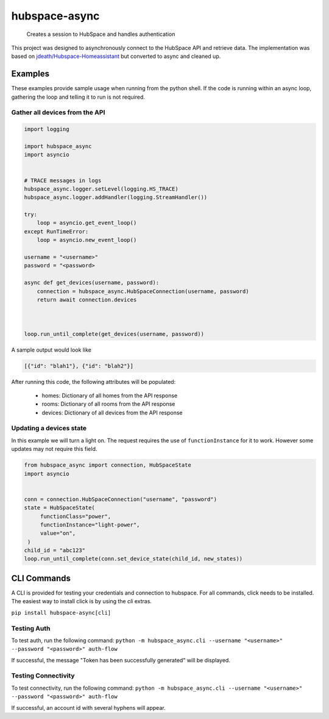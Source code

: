 ==============
hubspace-async
==============


    Creates a session to HubSpace and handles authentication


This project was designed to asynchronously connect to the HubSpace API and
retrieve data. The implementation was based on
`jdeath/Hubspace-Homeassistant <https://github.com/jdeath/Hubspace-Homeassistant>`_
but converted to async and cleaned up.

Examples
========
These examples provide sample usage when running from the python
shell. If the code is running within an async loop, gathering the loop
and telling it to run is not required.


Gather all devices from the API
-------------------------------

.. code-block:: python

    import logging

    import hubspace_async
    import asyncio


    # TRACE messages in logs
    hubspace_async.logger.setLevel(logging.HS_TRACE)
    hubspace_async.logger.addHandler(logging.StreamHandler())

    try:
        loop = asyncio.get_event_loop()
    except RunTimeError:
        loop = asyncio.new_event_loop()

    username = "<username>"
    password = "<password>

    async def get_devices(username, password):
        connection = hubspace_async.HubSpaceConnection(username, password)
        return await connection.devices



    loop.run_until_complete(get_devices(username, password))

A sample output would look like

.. code-block:: json

   [{"id": "blah1"}, {"id": "blah2"}]

After running this code, the following attributes will be populated:

  * homes: Dictionary of all homes from the API response
  * rooms: Dictionary of all rooms from the API response
  * devices: Dictionary of all devices from the API response


Updating a devices state
------------------------
In this example we will turn a light on. The request requires the use
of ``functionInstance`` for it to work. However some updates
may not require this field.


.. code-block:: python


   from hubspace_async import connection, HubSpaceState
   import asyncio


   conn = connection.HubSpaceConnection("username", "password")
   state = HubSpaceState(
        functionClass="power",
        functionInstance="light-power",
        value="on",
    )
   child_id = "abc123"
   loop.run_until_complete(conn.set_device_state(child_id, new_states))


CLI Commands
============

A CLI is provided for testing your credentials and connection to hubspace.
For all commands, click needs to be installed. The easiest way to install
click is by using the `cli` extras.

``pip install hubspace-async[cli]``


Testing Auth
------------
To test auth, run the following command:
``python -m hubspace_async.cli --username "<username>" --password "<password>" auth-flow``

If successful, the message "Token has been successfully generated" will be displayed.

Testing Connectivity
--------------------
To test connectivity, run the following command:
``python -m hubspace_async.cli --username "<username>" --password "<password>" auth-flow``

If successful, an account id with several hyphens will appear.
